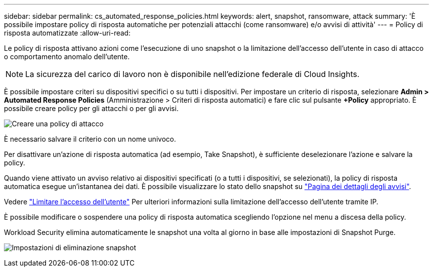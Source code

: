 ---
sidebar: sidebar 
permalink: cs_automated_response_policies.html 
keywords: alert, snapshot, ransomware, attack 
summary: 'È possibile impostare policy di risposta automatiche per potenziali attacchi (come ransomware) e/o avvisi di attività' 
---
= Policy di risposta automatizzate
:allow-uri-read: 


[role="lead"]
Le policy di risposta attivano azioni come l'esecuzione di uno snapshot o la limitazione dell'accesso dell'utente in caso di attacco o comportamento anomalo dell'utente.


NOTE: La sicurezza del carico di lavoro non è disponibile nell'edizione federale di Cloud Insights.

È possibile impostare criteri su dispositivi specifici o su tutti i dispositivi. Per impostare un criterio di risposta, selezionare *Admin > Automated Response Policies* (Amministrazione > Criteri di risposta automatici) e fare clic sul pulsante *+Policy* appropriato. È possibile creare policy per gli attacchi o per gli avvisi.

image:Automated_Response_Screenshot.png["Creare una policy di attacco"]

È necessario salvare il criterio con un nome univoco.

Per disattivare un'azione di risposta automatica (ad esempio, Take Snapshot), è sufficiente deselezionare l'azione e salvare la policy.

Quando viene attivato un avviso relativo ai dispositivi specificati (o a tutti i dispositivi, se selezionati), la policy di risposta automatica esegue un'istantanea dei dati. È possibile visualizzare lo stato dello snapshot su link:cs_alert_data.html#the-alert-details-page["Pagina dei dettagli degli avvisi"].

Vedere link:cs_restrict_user_access.html["Limitare l'accesso dell'utente"] Per ulteriori informazioni sulla limitazione dell'accesso dell'utente tramite IP.

È possibile modificare o sospendere una policy di risposta automatica scegliendo l'opzione nel menu a discesa della policy.

Workload Security elimina automaticamente le snapshot una volta al giorno in base alle impostazioni di Snapshot Purge.

image:CloudSecure_SnapshotPurgeSettings.png["Impostazioni di eliminazione snapshot"]
